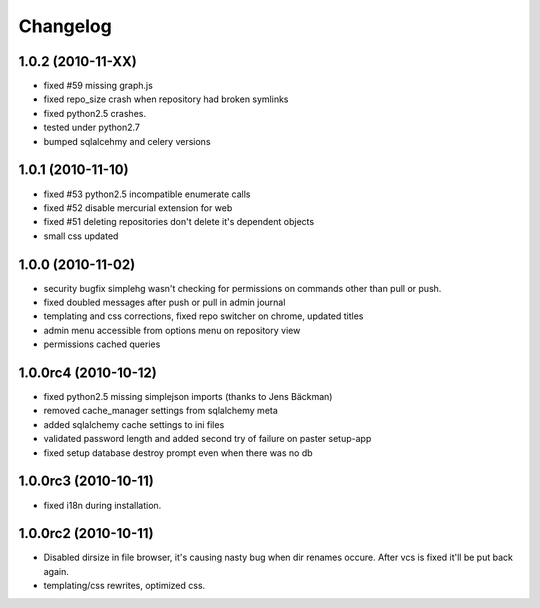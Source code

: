 .. _changelog:

Changelog
=========

1.0.2 (**2010-11-XX**)
----------------------

- fixed #59 missing graph.js
- fixed repo_size crash when repository had broken symlinks
- fixed python2.5 crashes.
- tested under python2.7
- bumped sqlalcehmy and celery versions

1.0.1 (**2010-11-10**)
----------------------

- fixed #53 python2.5 incompatible enumerate calls
- fixed #52 disable mercurial extension for web
- fixed #51 deleting repositories don't delete it's dependent objects
- small css updated


1.0.0 (**2010-11-02**)
----------------------

- security bugfix simplehg wasn't checking for permissions on commands
  other than pull or push.
- fixed doubled messages after push or pull in admin journal
- templating and css corrections, fixed repo switcher on chrome, updated titles
- admin menu accessible from options menu on repository view
- permissions cached queries

1.0.0rc4  (**2010-10-12**)
--------------------------

- fixed python2.5 missing simplejson imports (thanks to Jens Bäckman)
- removed cache_manager settings from sqlalchemy meta
- added sqlalchemy cache settings to ini files
- validated password length and added second try of failure on paster setup-app
- fixed setup database destroy prompt even when there was no db


1.0.0rc3 (**2010-10-11**)
-------------------------

- fixed i18n during installation.

1.0.0rc2 (**2010-10-11**)
-------------------------

- Disabled dirsize in file browser, it's causing nasty bug when dir renames 
  occure. After vcs is fixed it'll be put back again.
- templating/css rewrites, optimized css.
